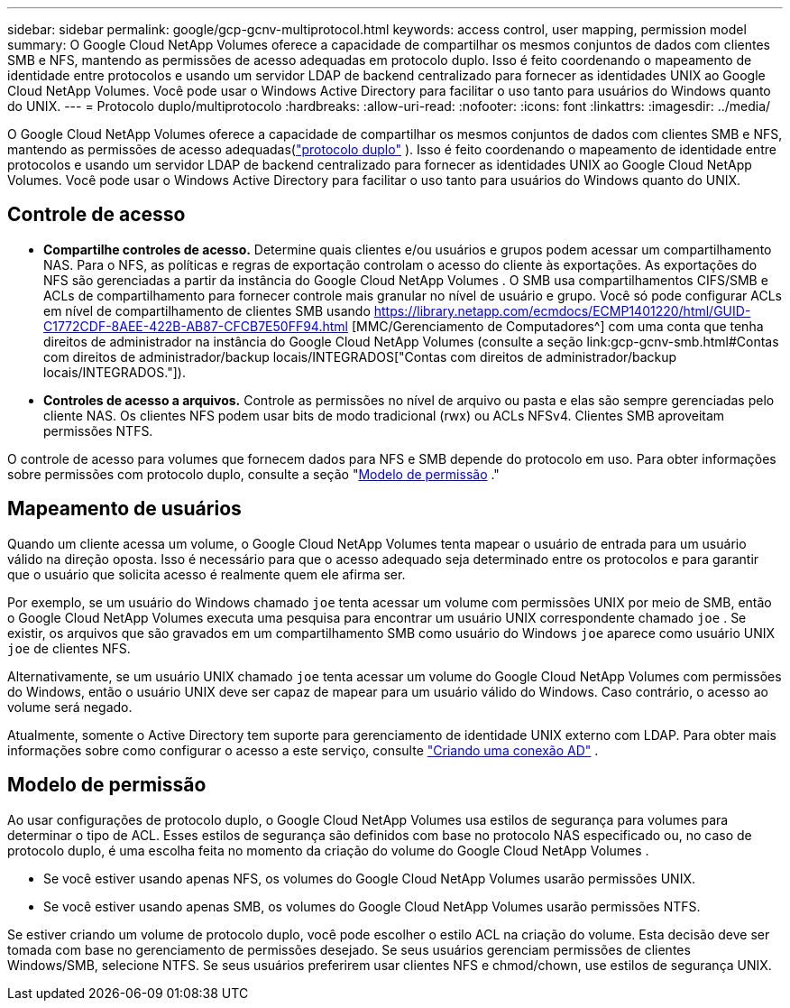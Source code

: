 ---
sidebar: sidebar 
permalink: google/gcp-gcnv-multiprotocol.html 
keywords: access control, user mapping, permission model 
summary: O Google Cloud NetApp Volumes oferece a capacidade de compartilhar os mesmos conjuntos de dados com clientes SMB e NFS, mantendo as permissões de acesso adequadas em protocolo duplo.  Isso é feito coordenando o mapeamento de identidade entre protocolos e usando um servidor LDAP de backend centralizado para fornecer as identidades UNIX ao Google Cloud NetApp Volumes.  Você pode usar o Windows Active Directory para facilitar o uso tanto para usuários do Windows quanto do UNIX. 
---
= Protocolo duplo/multiprotocolo
:hardbreaks:
:allow-uri-read: 
:nofooter: 
:icons: font
:linkattrs: 
:imagesdir: ../media/


[role="lead"]
O Google Cloud NetApp Volumes oferece a capacidade de compartilhar os mesmos conjuntos de dados com clientes SMB e NFS, mantendo as permissões de acesso adequadas(https://cloud.google.com/architecture/partners/netapp-cloud-volumes/managing-dual-protocol-access["protocolo duplo"^] ).  Isso é feito coordenando o mapeamento de identidade entre protocolos e usando um servidor LDAP de backend centralizado para fornecer as identidades UNIX ao Google Cloud NetApp Volumes.  Você pode usar o Windows Active Directory para facilitar o uso tanto para usuários do Windows quanto do UNIX.



== Controle de acesso

* *Compartilhe controles de acesso.*  Determine quais clientes e/ou usuários e grupos podem acessar um compartilhamento NAS.  Para o NFS, as políticas e regras de exportação controlam o acesso do cliente às exportações.  As exportações do NFS são gerenciadas a partir da instância do Google Cloud NetApp Volumes .  O SMB usa compartilhamentos CIFS/SMB e ACLs de compartilhamento para fornecer controle mais granular no nível de usuário e grupo.  Você só pode configurar ACLs em nível de compartilhamento de clientes SMB usando https://library.netapp.com/ecmdocs/ECMP1401220/html/GUID-C1772CDF-8AEE-422B-AB87-CFCB7E50FF94.html [MMC/Gerenciamento de Computadores^] com uma conta que tenha direitos de administrador na instância do Google Cloud NetApp Volumes (consulte a seção link:gcp-gcnv-smb.html#Contas com direitos de administrador/backup locais/INTEGRADOS["Contas com direitos de administrador/backup locais/INTEGRADOS."]).
* *Controles de acesso a arquivos.*  Controle as permissões no nível de arquivo ou pasta e elas são sempre gerenciadas pelo cliente NAS.  Os clientes NFS podem usar bits de modo tradicional (rwx) ou ACLs NFSv4.  Clientes SMB aproveitam permissões NTFS.


O controle de acesso para volumes que fornecem dados para NFS e SMB depende do protocolo em uso.  Para obter informações sobre permissões com protocolo duplo, consulte a seção "<<Modelo de permissão>> ."



== Mapeamento de usuários

Quando um cliente acessa um volume, o Google Cloud NetApp Volumes tenta mapear o usuário de entrada para um usuário válido na direção oposta.  Isso é necessário para que o acesso adequado seja determinado entre os protocolos e para garantir que o usuário que solicita acesso é realmente quem ele afirma ser.

Por exemplo, se um usuário do Windows chamado `joe` tenta acessar um volume com permissões UNIX por meio de SMB, então o Google Cloud NetApp Volumes executa uma pesquisa para encontrar um usuário UNIX correspondente chamado `joe` .  Se existir, os arquivos que são gravados em um compartilhamento SMB como usuário do Windows `joe` aparece como usuário UNIX `joe` de clientes NFS.

Alternativamente, se um usuário UNIX chamado `joe` tenta acessar um volume do Google Cloud NetApp Volumes com permissões do Windows, então o usuário UNIX deve ser capaz de mapear para um usuário válido do Windows.  Caso contrário, o acesso ao volume será negado.

Atualmente, somente o Active Directory tem suporte para gerenciamento de identidade UNIX externo com LDAP.  Para obter mais informações sobre como configurar o acesso a este serviço, consulte https://cloud.google.com/architecture/partners/netapp-cloud-volumes/creating-smb-volumes["Criando uma conexão AD"^] .



== Modelo de permissão

Ao usar configurações de protocolo duplo, o Google Cloud NetApp Volumes usa estilos de segurança para volumes para determinar o tipo de ACL.  Esses estilos de segurança são definidos com base no protocolo NAS especificado ou, no caso de protocolo duplo, é uma escolha feita no momento da criação do volume do Google Cloud NetApp Volumes .

* Se você estiver usando apenas NFS, os volumes do Google Cloud NetApp Volumes usarão permissões UNIX.
* Se você estiver usando apenas SMB, os volumes do Google Cloud NetApp Volumes usarão permissões NTFS.


Se estiver criando um volume de protocolo duplo, você pode escolher o estilo ACL na criação do volume.  Esta decisão deve ser tomada com base no gerenciamento de permissões desejado.  Se seus usuários gerenciam permissões de clientes Windows/SMB, selecione NTFS.  Se seus usuários preferirem usar clientes NFS e chmod/chown, use estilos de segurança UNIX.
